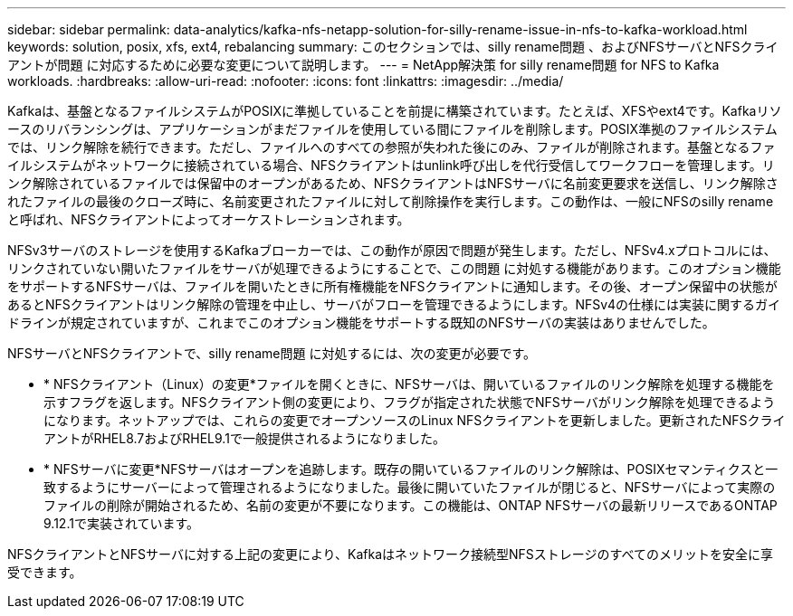 ---
sidebar: sidebar 
permalink: data-analytics/kafka-nfs-netapp-solution-for-silly-rename-issue-in-nfs-to-kafka-workload.html 
keywords: solution, posix, xfs, ext4, rebalancing 
summary: このセクションでは、silly rename問題 、およびNFSサーバとNFSクライアントが問題 に対応するために必要な変更について説明します。 
---
= NetApp解決策 for silly rename問題 for NFS to Kafka workloads.
:hardbreaks:
:allow-uri-read: 
:nofooter: 
:icons: font
:linkattrs: 
:imagesdir: ../media/


[role="lead"]
Kafkaは、基盤となるファイルシステムがPOSIXに準拠していることを前提に構築されています。たとえば、XFSやext4です。Kafkaリソースのリバランシングは、アプリケーションがまだファイルを使用している間にファイルを削除します。POSIX準拠のファイルシステムでは、リンク解除を続行できます。ただし、ファイルへのすべての参照が失われた後にのみ、ファイルが削除されます。基盤となるファイルシステムがネットワークに接続されている場合、NFSクライアントはunlink呼び出しを代行受信してワークフローを管理します。リンク解除されているファイルでは保留中のオープンがあるため、NFSクライアントはNFSサーバに名前変更要求を送信し、リンク解除されたファイルの最後のクローズ時に、名前変更されたファイルに対して削除操作を実行します。この動作は、一般にNFSのsilly renameと呼ばれ、NFSクライアントによってオーケストレーションされます。

NFSv3サーバのストレージを使用するKafkaブローカーでは、この動作が原因で問題が発生します。ただし、NFSv4.xプロトコルには、リンクされていない開いたファイルをサーバが処理できるようにすることで、この問題 に対処する機能があります。このオプション機能をサポートするNFSサーバは、ファイルを開いたときに所有権機能をNFSクライアントに通知します。その後、オープン保留中の状態があるとNFSクライアントはリンク解除の管理を中止し、サーバがフローを管理できるようにします。NFSv4の仕様には実装に関するガイドラインが規定されていますが、これまでこのオプション機能をサポートする既知のNFSサーバの実装はありませんでした。

NFSサーバとNFSクライアントで、silly rename問題 に対処するには、次の変更が必要です。

* * NFSクライアント（Linux）の変更*ファイルを開くときに、NFSサーバは、開いているファイルのリンク解除を処理する機能を示すフラグを返します。NFSクライアント側の変更により、フラグが指定された状態でNFSサーバがリンク解除を処理できるようになります。ネットアップでは、これらの変更でオープンソースのLinux NFSクライアントを更新しました。更新されたNFSクライアントがRHEL8.7およびRHEL9.1で一般提供されるようになりました。
* * NFSサーバに変更*NFSサーバはオープンを追跡します。既存の開いているファイルのリンク解除は、POSIXセマンティクスと一致するようにサーバーによって管理されるようになりました。最後に開いていたファイルが閉じると、NFSサーバによって実際のファイルの削除が開始されるため、名前の変更が不要になります。この機能は、ONTAP NFSサーバの最新リリースであるONTAP 9.12.1で実装されています。


NFSクライアントとNFSサーバに対する上記の変更により、Kafkaはネットワーク接続型NFSストレージのすべてのメリットを安全に享受できます。
